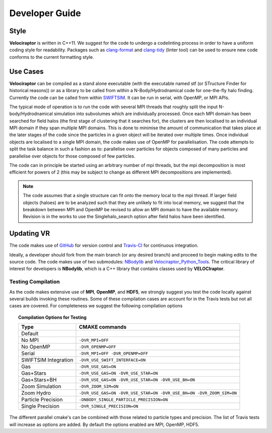 .. _developer:

Developer Guide
###############

.. _clang:

Style
=====

**Velociraptor** is written in C++11. We suggest for the code to undergo a codelinting process in order to have a uniform coding style for readability.
Packages such as `clang-format <https://clang.llvm.org/docs/ClangFormat.html>`_ and `clang-tidy <https://clang.llvm.org/extra/clang-tidy/>`_ (linter tool) can be used to ensure new code conforms to the current formatting style.

.. _usecases:

Use Cases
=========

**Velociraptor** can be compiled as a stand alone executable (with the executable named stf (or STructure Finder for historical reasons)) or as a library to be called from within a N-Body/Hydrodnamical code for one-the-fly halo finding. Currently the code can be called from within `SWIFTSIM <https://github.com/SWIFTSIM/swiftsim/>`_. It can be run in serial, with OpenMP, or MPI APIs.

The typical mode of operation is to run the code with several MPI threads that roughly split the input N-body/Hydrodnamical simulation into subvolumes which are individually processed. Once each MPI domain has been searched for field halos (the first stage of clustering that it searches for), the clusters are then localised to an individual MPI domain if they span multiple MPI domains. This is done to minimise the amount of communication that takes place at the later stages of the code since the particles in a given object will be iterated over multiple times. Once individual objects are localised to a single MPI domain, the code makes use of OpenMP for parallelisation. The code attempts to split the task balance in such a fashion as to: parallelise over particles for objects composed of many particles and parallelise over objects for those composed of few particles.

The code can in principle be started using an arbitrary number of mpi threads, but the mpi decomposition is most efficient for powers of 2 (this may be subject to change as different MPI decompositions are implemented).

.. note:: The code assumes that a single structure can fit onto the memory local to the mpi thread. If larger field objects (haloes) are to be analyzed such that they are unlikely to fit into local memory, we suggest that the breakdown between MPI and OpenMP be revised to allow an MPI domain to have the available memory. Revision is in the works to use the Singlehalo_search option after field halos have been identified.

.. _updating:

Updating VR
===========

The code makes use of `GitHub <https://github.com/>`_ for version control and `Travis-CI <https://travis-ci.org/>`_ for continuous integration.

Ideally, a developer should fork from the main branch (or any desired branch) and proceed to begin making edits to the source code. The code makes use of two submodules: `NBodylib <https://github.com/pelahi/NBodylib>`_ and `Velociraptor_Python_Tools <https://github.com/pelahi/Velociraptor_Python_Tools>`_. The critical library of interest for developers is **NBodylib**, which is a C++ library that contains classes used by **VELOCIraptor**.


.. _compilationtests:

Testing Compilation
-------------------

As the code makes extensive use of **MPI**, **OpenMP**, and **HDF5**, we strongly suggest you test the code locally against several builds invoking these routines. Some of these compilation cases are account for in the Travis tests but not all cases are covered. For completeness we suggest the following compilation options

.. topic:: Compilation Options for Testing

    +----------------------+----------------------------------------------------------------------------------------------------+
    | **Type**             | **CMAKE commands**                                                                                 |
    +======================+====================================================================================================+
    | Default              |                                                                                                    |
    +----------------------+----------------------------------------------------------------------------------------------------+
    | No MPI               | ``-DVR_MPI=OFF``                                                                                   |
    +----------------------+----------------------------------------------------------------------------------------------------+
    | No OpenMP            | ``-DVR_OPENMP=OFF``                                                                                |
    +----------------------+----------------------------------------------------------------------------------------------------+
    | Serial               | ``-DVR_MPI=OFF -DVR_OPENMP=OFF``                                                                   |
    +----------------------+----------------------------------------------------------------------------------------------------+
    | SWIFTSIM Integration | ``-DVR_USE_SWIFT_INTERFACE=ON``                                                                    |
    +----------------------+----------------------------------------------------------------------------------------------------+
    | Gas                  | ``-DVR_USE_GAS=ON``                                                                                |
    +----------------------+----------------------------------------------------------------------------------------------------+
    | Gas+Stars            | ``-DVR_USE_GAS=ON -DVR_USE_STAR=ON``                                                               |
    +----------------------+----------------------------------------------------------------------------------------------------+
    | Gas+Stars+BH         | ``-DVR_USE_GAS=ON -DVR_USE_STAR=ON -DVR_USE_BH=ON``                                                |
    +----------------------+----------------------------------------------------------------------------------------------------+
    | Zoom Simulation      | ``-DVR_ZOOM_SIM=ON``                                                                               |
    +----------------------+----------------------------------------------------------------------------------------------------+
    | Zoom Hydro           | ``-DVR_USE_GAS=ON -DVR_USE_STAR=ON -DVR_USE_BH=ON -DVR_ZOOM_SIM=ON``                               |
    +----------------------+----------------------------------------------------------------------------------------------------+
    | Particle Precision   | ``-DNBODY_SINGLE_PARTICLE_PRECISION=ON``                                                           |
    +----------------------+----------------------------------------------------------------------------------------------------+
    | Single Precision     | ``-DVR_SINGLE_PRECISION=ON``                                                                       |
    +----------------------+----------------------------------------------------------------------------------------------------+

The different parallel cmake's can be combined with those related to particle types and precision. The list of Travis tests will increase as options are added. By default the options enabled are MPI, OpenMP, HDF5. 
